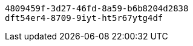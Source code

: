 [source,options="nowrap"]
----
4809459f-3d27-46fd-8a59-b6b8204d2838
dft54er4-8709-9iyt-ht5r67ytg4df
----